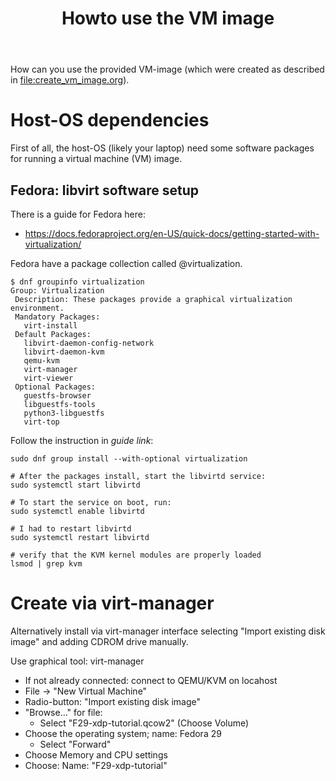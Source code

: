 # -*- fill-column: 76; -*-
#+Title: Howto use the VM image
#+OPTIONS: ^:nil

How can you use the provided VM-image (which were created as described in
[[file:create_vm_image.org]]).

* Host-OS dependencies

First of all, the host-OS (likely your laptop) need some software packages for
running a virtual machine (VM) image.

** Fedora: libvirt software setup

There is a guide for Fedora here:
- https://docs.fedoraproject.org/en-US/quick-docs/getting-started-with-virtualization/

Fedora have a package collection called @virtualization.

#+begin_example
$ dnf groupinfo virtualization
Group: Virtualization
 Description: These packages provide a graphical virtualization environment.
 Mandatory Packages:
   virt-install
 Default Packages:
   libvirt-daemon-config-network
   libvirt-daemon-kvm
   qemu-kvm
   virt-manager
   virt-viewer
 Optional Packages:
   guestfs-browser
   libguestfs-tools
   python3-libguestfs
   virt-top
#+end_example

Follow the instruction in [[ https://docs.fedoraproject.org/en-US/quick-docs/getting-started-with-virtualization/][guide link]]:

#+begin_example
sudo dnf group install --with-optional virtualization

# After the packages install, start the libvirtd service:
sudo systemctl start libvirtd

# To start the service on boot, run:
sudo systemctl enable libvirtd

# I had to restart libvirtd
sudo systemctl restart libvirtd

# verify that the KVM kernel modules are properly loaded
lsmod | grep kvm
#+end_example



* Create via virt-manager

Alternatively install via virt-manager interface selecting "Import existing
disk image" and adding CDROM drive manually.

Use graphical tool: virt-manager
 - If not already connected: connect to QEMU/KVM on locahost
 - File -> "New Virtual Machine"
 - Radio-button: "Import existing disk image"
 - "Browse..." for file:
   * Select "F29-xdp-tutorial.qcow2" (Choose Volume)
 - Choose the operating system; name: Fedora 29
   * Select "Forward"
 - Choose Memory and CPU settings
 - Choose: Name: "F29-xdp-tutorial"

